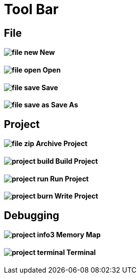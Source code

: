 # Tool Bar

== File

==== image:file-new.png[] New

==== image:file-open.png[] Open

==== image:file-save.png[] Save

==== image:file-save-as.png[] Save As

== Project

==== image:file-zip.png[] Archive Project

==== image:project-build.png[] Build Project

==== image:project-run.png[] Run Project

==== image:project-burn.png[] Write Project

== Debugging

==== image:project-info3.png[] Memory Map

==== image:project-terminal.png[] Terminal
